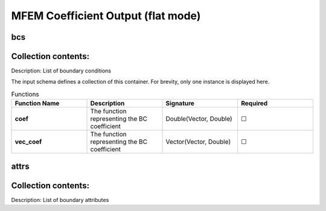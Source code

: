 .. |uncheck|    unicode:: U+2610 .. UNCHECKED BOX
.. |check|      unicode:: U+2611 .. CHECKED BOX

====================================
MFEM Coefficient Output (flat mode)
====================================

---
bcs
---


--------------------
Collection contents:
--------------------

Description: List of boundary conditions

The input schema defines a collection of this container.
For brevity, only one instance is displayed here.

.. list-table:: Functions
   :widths: 25 25 25 25
   :header-rows: 1
   :stub-columns: 1

   * - Function Name
     - Description
     - Signature
     - Required
   * - coef
     - The function representing the BC coefficient
     - Double(Vector, Double)
     - |uncheck|
   * - vec_coef
     - The function representing the BC coefficient
     - Vector(Vector, Double)
     - |uncheck|

-----
attrs
-----


--------------------
Collection contents:
--------------------

Description: List of boundary attributes
